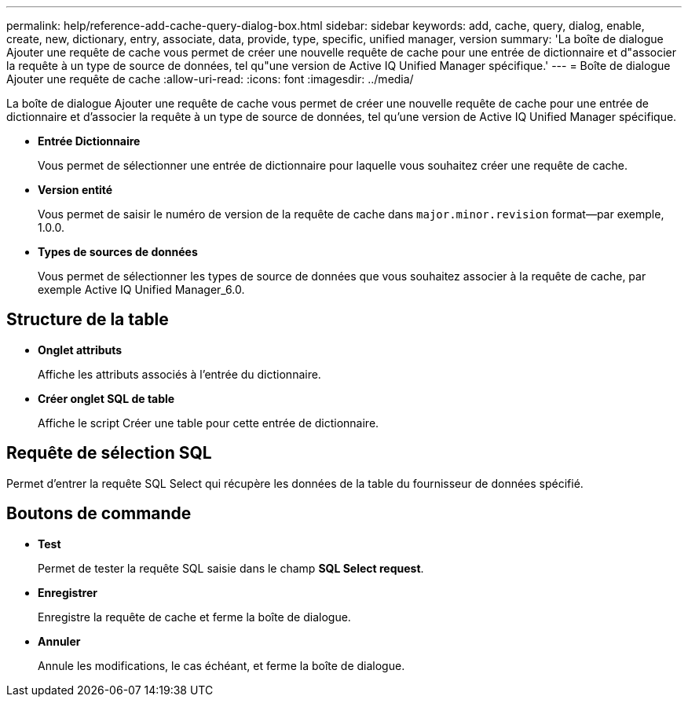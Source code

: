---
permalink: help/reference-add-cache-query-dialog-box.html 
sidebar: sidebar 
keywords: add, cache, query, dialog, enable, create, new, dictionary, entry, associate, data, provide, type, specific, unified manager, version 
summary: 'La boîte de dialogue Ajouter une requête de cache vous permet de créer une nouvelle requête de cache pour une entrée de dictionnaire et d"associer la requête à un type de source de données, tel qu"une version de Active IQ Unified Manager spécifique.' 
---
= Boîte de dialogue Ajouter une requête de cache
:allow-uri-read: 
:icons: font
:imagesdir: ../media/


[role="lead"]
La boîte de dialogue Ajouter une requête de cache vous permet de créer une nouvelle requête de cache pour une entrée de dictionnaire et d'associer la requête à un type de source de données, tel qu'une version de Active IQ Unified Manager spécifique.

* *Entrée Dictionnaire*
+
Vous permet de sélectionner une entrée de dictionnaire pour laquelle vous souhaitez créer une requête de cache.

* *Version entité*
+
Vous permet de saisir le numéro de version de la requête de cache dans `major.minor.revision` format--par exemple, 1.0.0.

* *Types de sources de données*
+
Vous permet de sélectionner les types de source de données que vous souhaitez associer à la requête de cache, par exemple Active IQ Unified Manager_6.0.





== Structure de la table

* *Onglet attributs*
+
Affiche les attributs associés à l'entrée du dictionnaire.

* *Créer onglet SQL de table*
+
Affiche le script Créer une table pour cette entrée de dictionnaire.





== Requête de sélection SQL

Permet d'entrer la requête SQL Select qui récupère les données de la table du fournisseur de données spécifié.



== Boutons de commande

* *Test*
+
Permet de tester la requête SQL saisie dans le champ *SQL Select request*.

* *Enregistrer*
+
Enregistre la requête de cache et ferme la boîte de dialogue.

* *Annuler*
+
Annule les modifications, le cas échéant, et ferme la boîte de dialogue.



